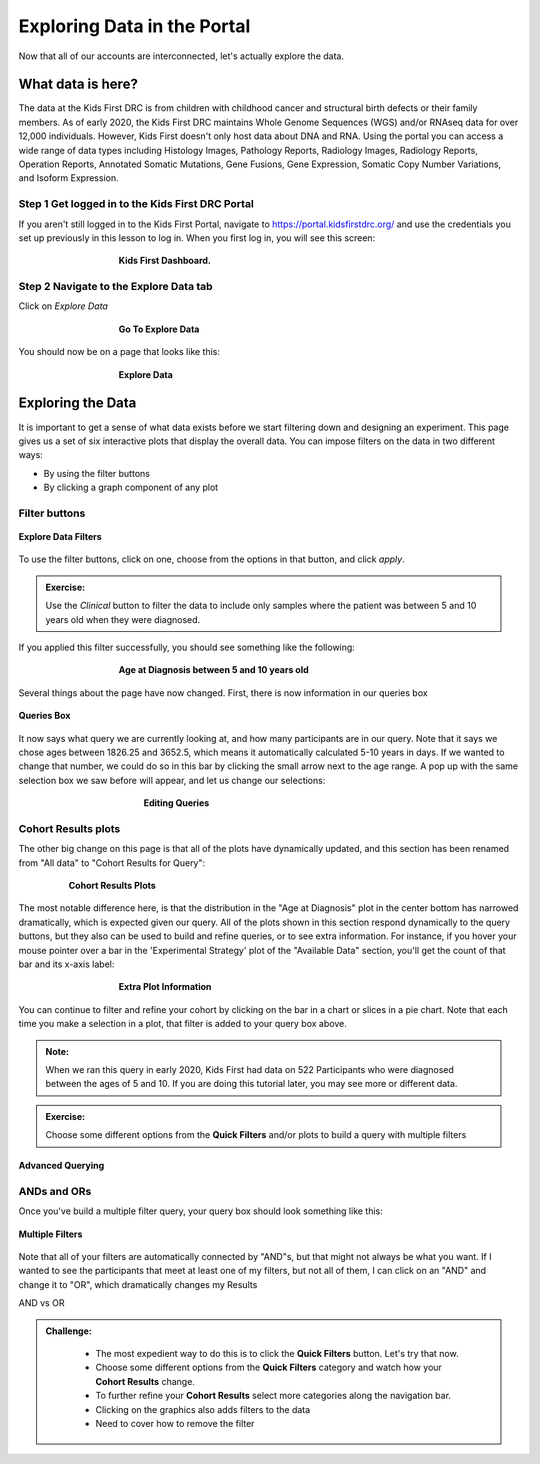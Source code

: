 =============================
Exploring Data in the Portal
=============================


Now that all of our accounts are interconnected, let's actually explore the data.

What data is here?
=============================

The data at the Kids First DRC is from children with
childhood cancer and structural birth defects or their family members.
As of early 2020, the Kids First DRC maintains Whole Genome Sequences (WGS)
and/or RNAseq data for over 12,000 individuals. However, Kids First doesn't only
host data about DNA and RNA. Using the portal you can access a wide range of
data types including Histology Images, Pathology Reports, Radiology Images,
Radiology Reports, Operation Reports, Annotated Somatic Mutations, Gene Fusions,
Gene Expression, Somatic Copy Number Variations, and Isoform Expression.

Step 1 Get logged in to the Kids First DRC Portal
**************************************************

If you aren't still logged in to the Kids First Portal, navigate to
`https://portal.kidsfirstdrc.org/ <https://portal.kidsfirstdrc.org/>`_ and use the
credentials you set up previously in this lesson to log in. When you first log in,
you will see this screen:

.. figure:: ./images/KidsFirstPortal_11.png
   :align: center
   :figwidth: 60 %

   **Kids First Dashboard.**


Step 2 Navigate to the Explore Data tab
**************************************************

Click on `Explore Data`

.. figure:: ./images/KidsFirstPortal_12.png
   :align: center
   :figwidth: 60 %

   **Go To Explore Data**

You should now be on a page that looks like this:

.. figure:: ./images/KidsFirstPortal_13.png
   :align: center
   :figwidth: 60 %

   **Explore Data**


Exploring the Data
=============================


It is important to get a sense of what data exists before we start filtering
down and designing an experiment. This page gives us a set of six interactive plots
that display the overall data. You can impose filters on the data in two different
ways:

* By using the filter buttons
* By clicking a graph component of any plot

Filter buttons
**********************************

.. figure:: ./images/KidsFirstPortal_14.png
   :align: center

   **Explore Data Filters**

To use the filter buttons, click on one, choose from the options in that button,
and click `apply`.

.. admonition:: Exercise:
    :class: exercise

    Use the `Clinical` button to filter the data to include only samples where
    the patient was between 5 and 10 years old when they were diagnosed.

.. hidden-code-block:: python
    :starthidden: True
    :label: --- SHOW ANSWER ---

    Click |H| `Clinical` then `Age at Diagnosis`. Choose `between` in the first
    dropdown, check `year` in the middle, and then type the numbers 5 in the `from`
    box and 10 in the `to` box. Click `Apply`.

If you applied this filter successfully, you should see something like the following:

.. figure:: ./images/KidsFirstPortal_15.png
   :align: center
   :figwidth: 60 %

   **Age at Diagnosis between 5 and 10 years old**


Several things about the page have now changed. First, there is now information
in our queries box

.. figure:: ./images/KidsFirstPortal_16.png
   :align: center

   **Queries Box**

It now says what query we are currently looking at, and how many participants are
in our query. Note that it says we chose ages between 1826.25 and 3652.5, which
means it automatically calculated 5-10 years in days. If we wanted to change that
number, we could do so in this bar by clicking the small arrow next to the age range.
A pop up with the same selection box we saw before will appear, and let us change
our selections:

.. figure:: ./images/KidsFirstPortal_17.png
   :align: center
   :figwidth: 50 %

   **Editing Queries**

Cohort Results plots
**********************************

The other big change on this page is that all of the plots have dynamically
updated, and this section has been renamed from "All data" to "Cohort Results
for Query":


.. figure:: ./images/KidsFirstPortal_18.png
   :align: center
   :figwidth: 80 %

   **Cohort Results Plots**

The most notable difference here, is that the distribution in the "Age at Diagnosis"
plot in the center bottom has narrowed dramatically, which is expected given our
query. All of the plots shown in this section respond dynamically to the query
buttons, but they also can be used to build and refine queries, or to see extra
information. For instance, if you hover your mouse pointer over a bar in the
'Experimental Strategy' plot of the "Available Data" section, you'll get the count
of that bar and its x-axis label:


.. figure:: ./images/KidsFirstPortal_19.png
   :align: center
   :figwidth: 60 %

   **Extra Plot Information**

You can continue to filter and refine your cohort by clicking on the bar in a
chart or slices in a pie chart. Note that each time you make a selection in a plot,
that filter is added to your query box above.


.. admonition:: Note:
   :class: tip

   When we ran this query in early 2020, Kids First had data on 522 Participants who
   were diagnosed between the ages of 5 and 10. If you are doing this tutorial later,
   you may see more or different data.


.. admonition:: Exercise:
    :class: exercise

    Choose some different options from the **Quick Filters** and/or plots to build
    a query with multiple filters


***************************************************
Advanced Querying
***************************************************


ANDs and ORs
**********************************

Once you've build a multiple filter query, your query box should look something
like this:

.. figure:: ./images/KidsFirstPortal_20.png
   :align: center

   **Multiple Filters**

Note that all of your filters are automatically connected by "AND"s, but that
might not always be what you want. If I wanted to see the participants that meet
at least one of my filters, but not all of them, I can click on an "AND" and change
it to "OR", which dramatically changes my Results


|pic21| AND vs OR |pic22|

.. |pic21| image:: ./images/KidsFirstPortal_21.png
   :width: 45%

.. |pic22| image:: ./images/KidsFirstPortal_22.png
   :width: 45%





.. admonition:: Challenge:
   :class: exercise





    * The most expedient way to do this is to click the **Quick Filters** button. Let's try that now.
    * Choose some different options from the **Quick Filters** category and watch how your **Cohort Results** change.
    * To further refine your **Cohort Results** select more categories along the navigation bar.
    * Clicking on the graphics also adds filters to the data
    * Need to cover how to remove the filter
